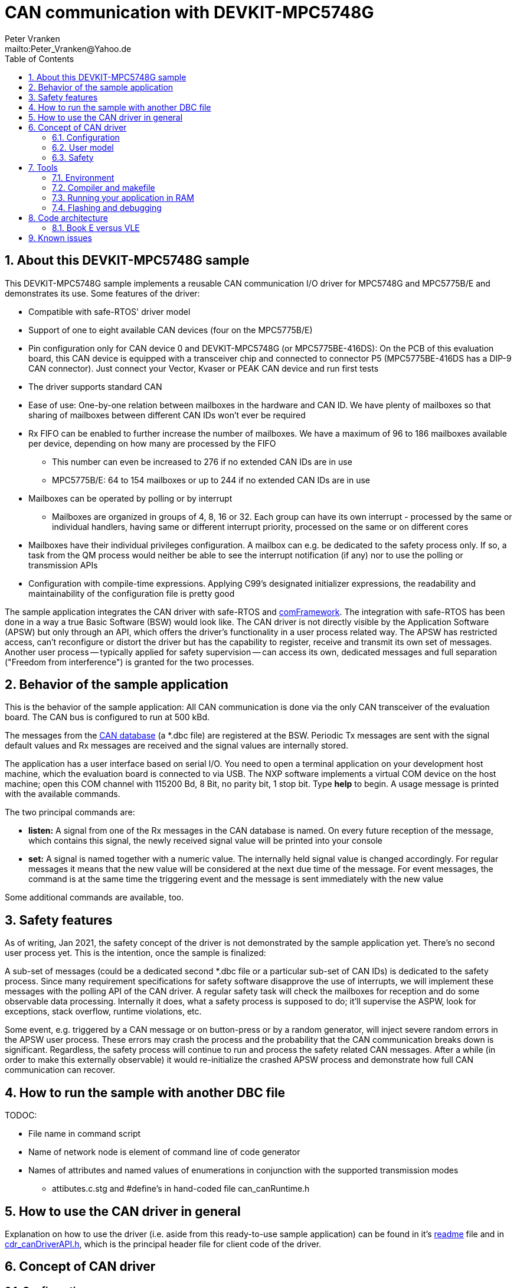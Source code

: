 = CAN communication with DEVKIT-MPC5748G
:Author:            Peter Vranken 
:Email:             mailto:Peter_Vranken@Yahoo.de
:toc:               left
:xrefstyle:         short
:numbered:
:icons:             font
:caution-caption:   :fire:
:important-caption: :exclamation:
:note-caption:      :paperclip:
:tip-caption:       :bulb:
:warning-caption:   :warning:

== About this DEVKIT-MPC5748G sample

This DEVKIT-MPC5748G sample implements a reusable CAN communication I/O
driver for MPC5748G and MPC5775B/E and demonstrates its use. Some
features of the driver:

* Compatible with safe-RTOS' driver model
* Support of one to eight available CAN devices (four on the MPC5775B/E)
* Pin configuration only for CAN device 0 and DEVKIT-MPC5748G (or
  MPC5775BE-416DS): On the PCB of this evaluation board, this CAN device
  is equipped with a transceiver chip and connected to connector P5
  (MPC5775BE-416DS has a DIP-9 CAN connector). Just connect your Vector,
  Kvaser or PEAK CAN device and run first tests
* The driver supports standard CAN
* Ease of use: One-by-one relation between mailboxes in the hardware and
  CAN ID. We have plenty of mailboxes so that sharing of mailboxes between
  different CAN IDs won't ever be required
* Rx FIFO can be enabled to further increase the number of mailboxes. We
  have a maximum of 96 to 186 mailboxes available per device, depending on
  how many are processed by the FIFO
 ** This number can even be increased to 276 if no extended CAN IDs are in
    use
 ** MPC5775B/E: 64 to 154 mailboxes or up to 244 if no extended CAN IDs
    are in use
* Mailboxes can be operated by polling or by interrupt
 ** Mailboxes are organized in groups of 4, 8, 16 or 32. Each group can
    have its own interrupt - processed by the same or individual handlers,
    having same or different interrupt priority, processed on the same or
    on different cores
* Mailboxes have their individual privileges configuration. A mailbox can
  e.g. be dedicated to the safety process only. If so, a task from the QM
  process would neither be able to see the interrupt notification (if any)
  nor to use the polling or transmission APIs
* Configuration with compile-time expressions. Applying C99's designated
  initializer expressions, the readability and maintainability of the
  configuration file is pretty good

The sample application integrates the CAN driver with safe-RTOS and
https://vranken@svn.code.sf.net/p/comframe/code[comFramework^]. The
integration with safe-RTOS has been done in a way a true Basic Software
(BSW) would look like. The CAN driver is not directly visible by the
Application Software (APSW) but only through an API, which offers the
driver's functionality in a user process related way. The APSW has
restricted access, can't reconfigure or distort the driver but has the
capability to register, receive and transmit its own set of messages.
Another user process -- typically applied for safety supervision -- can
access its own, dedicated messages and full separation ("Freedom from
interference") is granted for the two processes.

== Behavior of the sample application

This is the behavior of the sample application: All CAN communication is
done via the only CAN transceiver of the evaluation board. The CAN bus is
configured to run at 500 kBd. 

The messages from the
https://github.com/PeterVranken/DEVKIT-MPC5748G/blob/master/samples/CAN/code/application/canStack/dbcFiles/sampleCanBus.dbc[CAN database^]
(a *.dbc file) are registered at the BSW. Periodic Tx messages are
sent with the signal default values and Rx messages are received and
the signal values are internally stored.

The application has a user interface based on serial I/O. You need to open
a terminal application on your development host machine, which the
evaluation board is connected to via USB. The NXP software implements a
virtual COM device on the host machine; open this COM channel with 115200
Bd, 8 Bit, no parity bit, 1 stop bit. Type *help* to begin. A usage
message is printed with the available commands.

The two principal commands are:

* *listen:* A signal from one of the Rx messages in the CAN database is
named. On every future reception of the message, which contains this
signal, the newly received signal value will be printed into your console

* *set:* A signal is named together with a numeric value. The internally
held signal value is changed accordingly. For regular messages it means
that the new value will be considered at the next due time of the message.
For event messages, the command is at the same time the triggering event
and the message is sent immediately with the new value

Some additional commands are available, too.

== Safety features

As of writing, Jan 2021, the safety concept of the driver is not
demonstrated by the sample application yet. There's no second user process
yet. This is the intention, once the sample is finalized:

A sub-set of messages (could be a dedicated second *.dbc file or a
particular sub-set of CAN IDs) is dedicated to the safety process. Since
many requirement specifications for safety software disapprove the use of
interrupts, we will implement these messages with the polling API of the
CAN driver. A regular safety task will check the mailboxes for reception
and do some observable data processing. Internally it does, what a safety
process is supposed to do; it'll supervise the ASPW, look for exceptions,
stack overflow, runtime violations, etc.

Some event, e.g. triggered by a CAN message or on button-press or by a
random generator, will inject severe random errors in the APSW user process.
These errors may crash the process and the probability that the CAN
communication breaks down is significant. Regardless, the safety process
will continue to run and process the safety related CAN messages. After a
while (in order to make this externally observable) it would re-initialize
the crashed APSW process and demonstrate how full CAN communication can
recover.

== How to run the sample with another DBC file

TODOC:

* File name in command script
* Name of network node is element of command line of code generator
* Names of attributes and named values of enumerations in conjunction with
  the supported transmission modes
** attibutes.c.stg and #define's in hand-coded file can_canRuntime.h

== How to use the CAN driver in general

Explanation on how to use the driver (i.e. aside from this ready-to-use
sample application) can be found in it's
https://github.com/PeterVranken/DEVKIT-MPC5748G/blob/master/samples/CAN/code/system/drivers/CAN/readMe.adoc[readme^]
file and in
https://github.com/PeterVranken/DEVKIT-MPC5748G/blob/master/samples/CAN/code/system/drivers/CAN/cdr_canDriverAPI.h[cdr_canDriverAPI.h^],
which is the principal header file for client code of the driver.

== Concept of CAN driver

=== Configuration

The CAN driver's source code is compiled together with a configuration
file, which consists of C source code, too. It declares and defines all
the needed static settings as an initialized _const struct_. The use of
designated initializer expressions keeps this piece of source code
comprehensible and well-maintainable.

Part of the driver implementation is a
https://github.com/PeterVranken/DEVKIT-MPC5748G/blob/master/samples/CAN/code/system/drivers/CAN/cdr_canDriver.config.inc.template[template
configuration file^]. Any client application of the driver will copy this
file to a local folder, where it is renamed to _cdr_canDriver.config.inc_
and then modified to match the needs of the particular application.

Rationale of holding the driver configuration in a separate, dedicated
file, which can be kept apart from the driver implementation is the
possible re-use of the same source code in different scenarios. Mainly,
this addresses having several test applications, which can all be built in
the same environment and which may all use different driver
configurations.

The configuration starts with a set of principal macros, which enable or
disable each of the physical available CAN devices. These macros control
the compilation of code and data elements of the driver. Code elements
like interrupt service routines (ISR), configuration and data objects will
only be compiled (and consume resources) if the related CAN device is
enabled.

The configuration is a compile-time constant. There are several constraints
and crosswise dependencies between different configuration items. Some of
these can be checked already at compile-time by means of preprocessor
conditions and static assertions. However, many other checks can be done
only at run-time. A check function is offered, which will normally execute
only in DEBUG compilation. Due to its static, constant character, a
configuration which has been proven once (in DEBUG compilation) can never
fail - and PRODUCTION compilation doesn't need to waste time with a
repeated check. (Of course, it can if someone wants it to do.)

=== User model

The driver does by far not offer all options of the underlying hardware to
the client code. It has a simple model of CAN transmission and this is
offered to the client code in form of the driver API. This is how the
perception model of the CAN driver looks like:

The CAN communication is done through mailboxes. The number of mailboxes
is fixed by hardware limits and by configuration decisions. This limits
the number of different CAN IDs, which can be received and sent.

Each mailbox is either for reception (Rx) or transmission (Tx) but not
both at a time. Only normal CAN frames are supported, there's no support
for Remote Frames and nor for CAN FD. Each mailbox can be used with
exactly one CAN ID, there's no sharing of mailboxes between different CAN
IDs.

Each mailbox needs to be configured prior to its use. This is a run-time
configuration by API call from the driver's client code. The configuration
associates a mailbox with a CAN ID and it makes it either Rx or Tx. The
configuration can fail for several reasons and the client code needs to
check the reported result.

An Rx mailbox can be used either by polling or by interrupt with
notification. A Tx mailbox can be used without or with interrupt on
transmission-complete and notification.

A number of Rx mailboxes can be realized by a hardware FIFO in the CAN
device. If this mode is chosen then the total number of Rx mailboxes
raises significantly but the additional ones can only be used with
notification; polling is not possible with these.

TODOC: Handles of mailboxes, ranges of handles are known so that the
differing properties of the mailboxes can be addressed even through the
use of handles (dedicated sub-section?)

CAN transmission is supported by two APIs, which take the mailbox handle
and the payload as argument. The simple one will send the message with
initially agreed CAN ID and DLC, the more complex allows to use the
mailbox with varying CAN ID and DLC -- it's possible to do all
transmission with a single Tx mailbox.

=== Safety

The driver is implemented in compliance with the I/O driver model of
safe-RTOS. CAN communication can be integrated into an application without
endangering the safety-concept. 

TODOC:

* Safety concept of notifications into user code out of scope of driver.
  No direct callback into user code. Use of safe-RTOS mechanisms to make
  that happen in client code (which will still belong to OS code)
* Rx mailboxes with individual decision notification vs. polling.
  Polling with privileges, e.g. mailbox accessible only by safety process
* Tx mailbox have individual privileges. Can be access only by configured
  process. E.g. only safety can send a particular CAN ID
* Sending from user process only in the simple form. No arbitrary CAN IDs
  possible for Tx from user process
* Mailbox configuration permitted to user process but OS can make the
  first choice and e.g. make all settings for the safety process, which
  can't be overridden by the user process any more
* API buffer handling to ensure data access without memory protection
  exceptions

== Tools

=== Environment

==== Command line based build

The makefiles and related scripts require a few settings of the
environment in the host machine. In particular, the location of the GNU
compiler installation needs to be known and the PATH variable needs to
contain the paths to the required tools. 

For Windows users there is a shortcut to PowerShell in the root of this
GitHub project, which opens the shell with the prepared environment.
Furthermore, it creates an alias to the appropriate GNU make executable.
You can simply type `make` from any location to run MinGW32 GNU make.

The PowerShell process reads the script `setEnv.ps1`, located in the
project root, too, to configure the environment. This script requires
customization prior to its first use. Windows users open it in a text
editor and follow the given instructions that are marked by TODO tags.
Mainly, it's about specifying the installation directory of GCC.

Non-Windows users will read this script to see, which (few) environmental
settings are needed to successfully run the build and prepare an according
script for their native shell.

[[secOpenEclipse]]
==== Eclipse for building, flashing and debugging

Flashing and debugging is always done using the NXP S32 Design Studio for
Power Architecture, an Eclipse IDE, which is available for free download
and nearly unrestricted use in commercial and non commercial projects.

If you are going to run the application build from the Eclipse IDE then
the same environmental settings as described above for a shell based build
need to be done for Eclipse, too. The easiest way to do so is starting
Eclipse from a shell, that has executed the script `setEnv.ps1` prior to
opening Eclipse.

For Windows users the script `S32DS-IDE.ps1` has been prepared. This script
requires customization prior to its first use. Windows users open it in a
text editor and follow the given instructions that are marked by TODO
tags. Mainly, it's about specifying the installation directory of
the S32 Design Studio.

Non-Windows users will read this script to see, which (few) environmental
and path settings are needed to successfully run the build under control
of Eclipse and prepare an according script for their native shell.

Once everything is prepared, the S32 Design Studio will never be started
other than by clicking the script `S32DS-IDE.ps1` or its equivalent on
non-Windows hosts.

TODOC: Where to get the tools, how to install them
//See https://github.com/PeterVranken/TRK-USB-MPC5643L[project overview^] and
//https://github.com/PeterVranken/TRK-USB-MPC5643L/wiki/Tools-and-Installation[GitHub
//Wiki^] for more details about downloading and installing the required
//tools.

=== Compiler and makefile

Compilation and linkage are makefile controlled. The compiler is GCC
(MinGW-powerpc-eabivle-4.9.4). It is part of the S32 Design Studio
installation and can be used independently from the Studio. The makefile
is made generic and can be reused for production projects that want to
make use of safe-RTOS. It supports a number of options (targets); get an
overview by typing:
 
    cd <projectRoot>/samples/CAN
    mingw32-make help

The main makefile `GNUmakefile` has been configured for the build of
sample "CAN". Type:

    mingw32-make -sO build
    mingw32-make -sO build CONFIG=PRODUCTION

to produce the flashable files
`bin\ppc\default\DEBUG\DEVKIT-MPC5748G-CAN.elf`, and
`bin\ppc\default\PRODUCTION\DEVKIT-MPC5748G-CAN.elf`.

File `GNUmakefile` has a variable `defineList`, which is a list of options
for the build. A major option is `LINK_IN_RAM`. If you place this option
into the list then the same build commands link the software for execution
in RAM. (See next section for details). With option `LINK_IN_RAM`, the same
commands:

    mingw32-make -sO build
    mingw32-make -sO build CONFIG=PRODUCTION

produce the flashable files
`bin\ppc\default\DEBUG-RAM\DEVKIT-MPC5748G-CAN.elf`, and
`bin\ppc\default\PRODUCTION-RAM\DEVKIT-MPC5748G-CAN.elf`.

To get more information, type:

    mingw32-make --help
    mingw32-make help

WARNING: The makefile requires the MinGW port of the make processor. The
Cygwin port will fail with obscure, misleading error messages. For your
convenience, we have uploaded an appropriate recent version of the MinGW
make processor into this GitHub project. The PowerShell startup script
aliases this (Windows) executable to the command `make`. Moreover,
explicitly typing `mingw32-make` will generally avoid any problem.

The makefile is designed to run on different host systems but has been
tested with Windows 7 and Windows 10 only.

[[secRunInRAM]]
=== Running your application in RAM

The makefile and the linker scripts support the location of the code
entirely in RAM. The MPC5748G has plenty of RAM so that even large pieces
of code can be loaded and executed in RAM. This is extremely helpful for
code development. Loading the code into the device's RAM is significantly
faster than into ROM and many flash erase and program cycles can be saved.
Even if your complete project may not fit into RAM then you may still
consider it useful to build some sub-modules together with their testing
code in this way.

Nothing particular has to be done to load a compiled software into RAM.
The GNU debugger in the Design Studio just looks at the addresses of code
and data objects in the binary file (`*.elf`). It'll erase and flash the
ROM if the objects have ROM addresses and it'll load them into RAM if the
objects are located in RAM. So all we have to do is defining the memory
addresses in the linker scripts accordingly in the one or the other way.

Under control of a macro in the main makefile, `GNUmakefile`, the linker
chooses different address ranges. If the macro `LINK_IN_RAM` is element of
the list of macros then the linker will divide the physically available
RAM into 67% for code or text and constant data sections (512k) and 33%
for data sections (256k). If the macro is not defined in the list then all
768k of RAM are available to the data sections.

The macro is seen by the C source code at compile-time, too. However,
there are barely dependencies. The MPU configuration is the principal
exception and some execution timing operations are dependent on the macro,
too.

To switch between linkage in ROM or RAM, open file `GNUmakefile` in a text
editor and look for the definition of variable `defineList`. The left hand
side expression is a blank-separated list of symbols, which are passed to
the compiler and linker as preprocessor #define. Add `LINK_IN_RAM` if
you want to run your code in RAM.

WARNING: Running the software in RAM is useful but, by principle, a
preliminary, temporary way of working only. Running the software can be done
only under control of the debugger, which is needed to load the binary
data into the MCU's RAM. A start of the software out of reset or after a
power-up or without connected Design Studio is impossible.

=== Flashing and debugging

The code of this DEVKIT-MPC5748G sample can be flashed and debugged with
the S32 Design Studio IDE. Effectively, flashing means to start the GNU
debugger (GDB) and to let it "load" the *.elf file. If the code is linked
in flash ROM address space then this loading means writing to the flash.
Consequently, a flash configuration in the Eclipse IDE is nearly identical
to any ordinary debug configuration, just the option "Load executable" to
load a file is checked. Ordinary debug configurations, i.e. for debugging,
don't have this check mark set:

[[figDebugConfigFlash]]
.Eclipse debug configuration, which is used for flashing
image::readMe_resources/debugConfigForFlashing.jpg[Eclipse debug configuration, which is used for flashing, width="70%", pdfwidth="70%", align="center"]

Connect your evaluation board DEVKIT-MPC5748G with the USB wire and start
the S32 Design Studio as outlined above (<<secOpenEclipse>>). Now you can
find the debug configuration shown in <<figDebugConfigFlash>> in menu
"Run/Debug Configurations..." A dialog listing all available debug
configurations opens. Type "flash" in the text box, which initially has
the focus, to filter all of them, which are intended for flashing and
select the one you need. Press the Enter key or click on button "Debug"
and the flash process begins. Progress and status messages are printed in
one of the console windows in the lower right corner.

It's a bit counter-intuitive that flashing with GDB is just a kind of side
effect of starting the debugger. Rather than with a "Congratulations,
flashing successfully completed"-message, flashing ends with a ready to
use interactive debug session: The source code window shows the startup
code for the boot core Z4A and you could go ahead and step through the
just flashed code. However, you won't typically do so and rather stop this
debug session again. This is why:

In the S32 Design Studio, a debug session for projects running _n_ cores
requires opening a combination of _n_ Eclipse debug configurations, one
for each core. Such a combination is called a "Launch Group". Our flash
configurations generally use only a single debug configuration, because
our project links all the code in one *.elf file, regardless of the number
of cores, which are in use. Therefore, if you'd really go ahead with the
flash debug session then you could only control and observe boot core Z4A.
Better to close it again and start a more appropriate Launch Group.

[[figLaunchGroup]]
.Debug configuration to chose when debugging a multi-core software
image::readMe_resources/debugLaunchGroup.jpg[Debug configuration to chose when debugging a multi-core software, width="70%", pdfwidth="70%", align="center"]

If you built your software for execution in RAM (see <<secRunInRAM>>) then
you don't need to flash. No matter what is currently flashed, just start
the according debug configuration. The RAM is loaded with your software
and you can start it with the usual debugger commands to step and run,
etc. If you end the debug session while the cores are all running (i.e.
none of the cores is halted in a breakpoint) then the software in RAM even
stays alive and can be observed without debugger connection. Only after
next reset the ROM software will take effect again.

By the way, the debug sessions can be found also by a click on the black
triangle next to the blue icon "bug". The last recently used
configurations are listed in the menu. To see all of them or to
double-check their properties you'd click "Debug Configurations...",
somewhere down below the list. In the new dialog, select the wanted one
and start the debugger with a last click on button "Debug".


== Code architecture

=== Book E versus VLE

Only VLE code is supported.

== Known issues

. Debugger: If the view shows the INTC0 register set then the debugger
harmfully affects program execution and the RTOS fails: The write to
INTC_EOIR_PRC0, which normally restores the current priority level
INTC_CPR_PRC0, now fails to do so. The complete interrupt handling fails
from now on. Mostly the effect is that the OS tick interrupt, which has a
high priority, leaves this high priority level set in the INTC_CPR_PRC0,
so that effectively no interrupts (including itself) are handled any more.
Only the code of the idle task is executed any longer.
+
Workaround: Don't open the view of the INTC0 in the debugger when
debugging a safe-RTOS application. Then the INTC and the code work fine.

. Debugger: A similar effect has been observed with the instructions to
alter the External Interrupt enable bit, MSR[EE]. Do not single-step in
the debugger over wrtee(i) instructions. The instruction may fail to
change the bit. If the code approaches such an instruction you should use
the right-click operation "Run to line", targeting the instruction behind
the wrtee(i). This works fine.

. Debugger: A similar effect has been observed when putting a breakpoint
on the first instruction of an exception handler. (Which is indeed a
natural desire to be informed about exceptions.) The correct exception
handling is confused. The CPU state is not correctly stored in the xSRRi
registers and the MSR bits are not properly updated, at least not the
External Interrupt enable bit, MSR[EE]. Further software execution has
barely a chance. Workaround is to set the breakpoint a few instructions
further on in the exception handler.

. Debugger: It is not possible to hinder the P&E debugger from halting at
an se_illegal instruction. (See https://community.nxp.com/thread/497533)
This makes it impossible to debug the fault catching capabilities of the
RTOS. All severe code errors, which lead to the execution of an arbitrary
address, will sooner or later encounter a zero word in the instruction
stream and the debugger will break -- before the RTOS can catch the error.
It is possible to continue the code execution from the debugger and to
see, what the RTOS will do but this is an interactive process and
systematic testing of error catching code is not possible this way. We can
only do it without connected debugger.